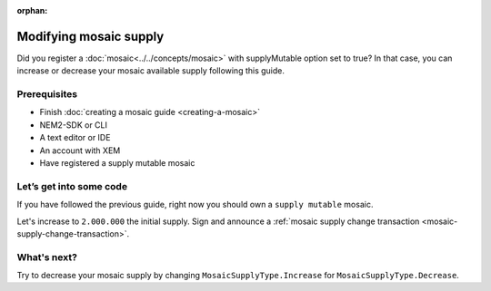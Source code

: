 :orphan:

.. post:: 18 Aug, 2018
    :category: mosaic
    :excerpt: 1
    :nocomments:

#######################
Modifying mosaic supply
#######################

Did you register a :doc:`mosaic<../../concepts/mosaic>` with supplyMutable option set to true? In that case, you can increase or decrease your mosaic available supply following this guide.

*************
Prerequisites
*************

- Finish :doc:`creating a mosaic guide <creating-a-mosaic>`
- NEM2-SDK or CLI
- A text editor or IDE
- An account with XEM
- Have registered a supply mutable mosaic

************************
Let’s get into some code
************************

If you have followed the previous guide, right now you should own a ``supply mutable`` mosaic.

Let's increase to ``2.000.000`` the initial supply. Sign and announce a :ref:`mosaic supply change transaction <mosaic-supply-change-transaction>`.

.. example-code::

    .. literalinclude:: ../../resources/examples/typescript/mosaic/ModifyingMosaicSupply.ts
        :language: typescript
        :lines:  30-
    
    .. literalinclude:: ../../resources/examples/java/src/test/java/nem2/guides/examples/mosaic/ModifyingMosaicSupply.java
        :language: java
        :lines: 43-63

    .. literalinclude:: ../../resources/examples/javascript/mosaic/ModifyingMosaicSupply.js
        :language: javascript
        :lines: 30-

************
What's next?
************

Try to decrease your mosaic supply by changing  ``MosaicSupplyType.Increase`` for ``MosaicSupplyType.Decrease``.